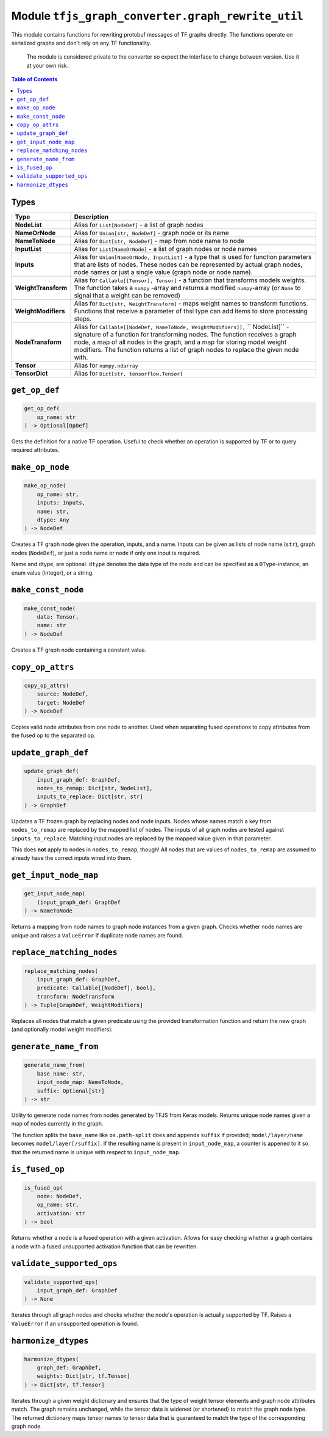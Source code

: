 Module ``tfjs_graph_converter.graph_rewrite_util``
==================================================

This module contains functions for rewriting protobuf messages of TF graphs
directly. The functions operate on serialized graphs and don't rely on any
TF functionality.

..

    The module is considered private to the converter so expect the
    interface to change between version. Use it at your own risk.

.. contents:: **Table of Contents**
    :backlinks: none

Types
^^^^^

==================== ==========================================================
Type                 Description
==================== ==========================================================
**NodeList**         Alias for ``List[NodeDef]`` - a list of graph nodes
-------------------- ----------------------------------------------------------
**NameOrNode**       Alias for ``Union[str, NodeDef]`` - graph node or its name
-------------------- ----------------------------------------------------------
**NameToNode**       Alias for ``Dict[str, NodeDef]`` - map from node name
                     to node
-------------------- ----------------------------------------------------------
**InputList**        Alias for ``List[NameOrNode]`` - a list of graph nodes or
                     node names
-------------------- ----------------------------------------------------------
**Inputs**           Alias for ``Union[NameOrNode, InputList]`` - a type that
                     is used for function parameters that are lists of nodes.
                     These nodes can be represented by actual graph nodes, node
                     names or just a single value (graph node or node name).
-------------------- ----------------------------------------------------------
**WeightTransform**  Alias for ``Callable[[Tensor], Tensor]`` - a function that
                     transforms models weights. The function takes a ``numpy``
                     -array and returns a modified ``numpy``-array (or ``None``
                     to signal that a weight can be removed)
-------------------- ----------------------------------------------------------
**WeightModifiers**  Alias for ``Dict[str, WeightTransform]`` - maps weight
                     names to transform functions. Functions that receive a
                     parameter of thsi type can add items to store processing
                     steps.
-------------------- ----------------------------------------------------------
**NodeTransform**    Alias for
                     ``Callable[[NodeDef, NameToNode, WeightModifiers]],``
                     `` NodeList]``
                     - signature of a function for transforming nodes.
                     The function receives a graph node, a map of all nodes in
                     the graph, and a map for storing model weight modifiers.
                     The function returns a list of graph nodes to replace the
                     given node with.
-------------------- ----------------------------------------------------------
**Tensor**           Alias for ``numpy.ndarray``
-------------------- ----------------------------------------------------------
**TensorDict**       Alias for ``Dict[str, tensorflow.Tensor]``
==================== ==========================================================

``get_op_def``
^^^^^^^^^^^^^^^

.. code:: python

    get_op_def(
        op_name: str
    ) -> Optional[OpDef]

Gets the definition for a native TF operation. Useful to check whether an
operation is supported by TF or to query required attributes.

``make_op_node``
^^^^^^^^^^^^^^^^^

.. code:: python

    make_op_node(
        op_name: str,
        inputs: Inputs,
        name: str,
        dtype: Any
    ) -> NodeDef

Creates a TF graph node given the operation, inputs, and a name.
Inputs can be given as lists of node name (``str``), graph nodes (``NodeDef``),
or just a node name or node if only one input is required.

Name and dtype, are optional. ``dtype`` denotes the data type of the node and
can be specified as a ``DType``-instance, an enum value (integer), or a string.

``make_const_node``
^^^^^^^^^^^^^^^^^^^

.. code:: python

    make_const_node(
        data: Tensor,
        name: str
    ) -> NodeDef

Creates a TF graph node containing a constant value.

``copy_op_attrs``
^^^^^^^^^^^^^^^^^

.. code:: python

    copy_op_attrs(
        source: NodeDef,
        target: NodeDef
    ) -> NodeDef

Copies valid node attributes from one node to another. Used when separating
fused operations to copy attributes from the fused op to the separated op.

``update_graph_def``
^^^^^^^^^^^^^^^^^^^^

.. code:: python

    update_graph_def(
        input_graph_def: GraphDef,
        nodes_to_remap: Dict[str, NodeList],
        inputs_to_replace: Dict[str, str]
    ) -> GraphDef

Updates a TF frozen graph by replacing nodes and node inputs.
Nodes whose names match a key from ``nodes_to_remap`` are replaced by the mapped
list of nodes. The inputs of all graph nodes are tested against
``inputs_to_replace``. Matching input nodes are replaced by the mapped value
given in that parameter.

This does **not** apply to nodes in ``nodes_to_remap``, though! All nodes that
are values of ``nodes_to_remap`` are assumed to already have the correct
inputs wired into them.

``get_input_node_map``
^^^^^^^^^^^^^^^^^^^^^^

.. code:: python

    get_input_node_map(
        (input_graph_def: GraphDef
    ) -> NameToNode

Returns a mapping from node names to graph node instances from a given graph.
Checks whether node names are unique and raises a ``ValueError`` if duplicate
node names are found.

``replace_matching_nodes``
^^^^^^^^^^^^^^^^^^^^^^^^^^

.. code:: python

    replace_matching_nodes(
        input_graph_def: GraphDef,
        predicate: Callable[[NodeDef], bool],
        transform: NodeTransform
    ) -> Tuple[GraphDef, WeightModifiers]

Replaces all nodes that match a given predicate using the provided
transformation function and return the new graph (and optionally
model weight modifiers).

``generate_name_from``
^^^^^^^^^^^^^^^^^^^^^^

.. code:: python

    generate_name_from(
        base_name: str,
        input_node_map: NameToNode,
        suffix: Optional[str]
    ) -> str

Utility to generate node names from nodes generated by TFJS from Keras
models. Returns unique node names given a map of nodes currently in the graph.

The function splits the ``base_name`` like ``os.path-split`` does and appends
``suffix`` if provided; ``model/layer/name`` becomes ``model/layer[/suffix]``.
If the resulting name is present in ``input_node_map``, a counter is appened
to it so that the returned name is unique with respect to ``input_node_map``.

``is_fused_op``
^^^^^^^^^^^^^^^

.. code:: python

    is_fused_op(
        node: NodeDef,
        op_name: str,
        activation: str
    ) -> bool

Returns whether a node is a fused operation with a given activation.
Allows for easy checking whether a graph contains a node with a fused
unsupported activation function that can be rewritten.

``validate_supported_ops``
^^^^^^^^^^^^^^^^^^^^^^^^^^

.. code:: python

    validate_supported_ops(
        input_graph_def: GraphDef
    ) -> None

Iterates through all graph nodes and checks whether the node's operation is
actually supported by TF. Raises a ``ValueError`` if an unsupported operation
is found.

``harmonize_dtypes``
^^^^^^^^^^^^^^^^^^^^

.. code:: python

    harmonize_dtypes(
        graph_def: GraphDef,
        weights: Dict[str, tf.Tensor]
    ) -> Dict[str, tf.Tensor]

Iterates through a given weight dictionary and ensures that the type of weight
tensor elements and graph node attributes match. The graph remains unchanged,
while the tensor data is widened (or shortened) to match the graph node type.
The returned dictionary maps tensor names to tensor data that is guaranteed to
match the type of the corresponding graph node.
